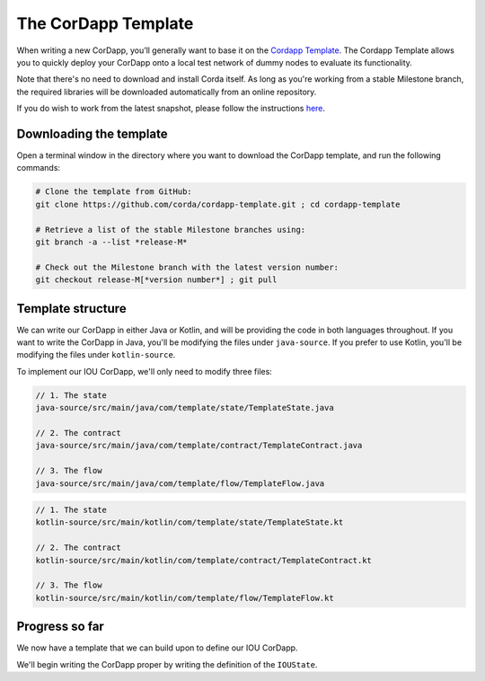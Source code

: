 .. highlight:: kotlin
.. raw:: html

   <script type="text/javascript" src="_static/jquery.js"></script>
   <script type="text/javascript" src="_static/codesets.js"></script>

The CorDapp Template
====================

When writing a new CorDapp, you’ll generally want to base it on the
`Cordapp Template <https://github.com/corda/cordapp-template>`_. The Cordapp Template allows you to quickly deploy
your CorDapp onto a local test network of dummy nodes to evaluate its functionality.

Note that there's no need to download and install Corda itself. As long as you're working from a stable Milestone
branch, the required libraries will be downloaded automatically from an online repository.

If you do wish to work from the latest snapshot, please follow the instructions
`here <https://docs.corda.net/tutorial-cordapp.html#using-a-snapshot-release>`_.

Downloading the template
------------------------
Open a terminal window in the directory where you want to download the CorDapp template, and run the following commands:

.. code-block:: text

    # Clone the template from GitHub:
    git clone https://github.com/corda/cordapp-template.git ; cd cordapp-template

    # Retrieve a list of the stable Milestone branches using:
    git branch -a --list *release-M*

    # Check out the Milestone branch with the latest version number:
    git checkout release-M[*version number*] ; git pull

Template structure
------------------
We can write our CorDapp in either Java or Kotlin, and will be providing the code in both languages throughout. If
you want to write the CorDapp in Java, you'll be modifying the files under ``java-source``. If you prefer to use
Kotlin, you'll be modifying the files under ``kotlin-source``.

To implement our IOU CorDapp, we'll only need to modify three files:

.. container:: codeset

    .. code-block:: java

        // 1. The state
        java-source/src/main/java/com/template/state/TemplateState.java

        // 2. The contract
        java-source/src/main/java/com/template/contract/TemplateContract.java

        // 3. The flow
        java-source/src/main/java/com/template/flow/TemplateFlow.java

    .. code-block:: kotlin

        // 1. The state
        kotlin-source/src/main/kotlin/com/template/state/TemplateState.kt

        // 2. The contract
        kotlin-source/src/main/kotlin/com/template/contract/TemplateContract.kt

        // 3. The flow
        kotlin-source/src/main/kotlin/com/template/flow/TemplateFlow.kt

Progress so far
---------------
We now have a template that we can build upon to define our IOU CorDapp.

We'll begin writing the CorDapp proper by writing the definition of the ``IOUState``.
